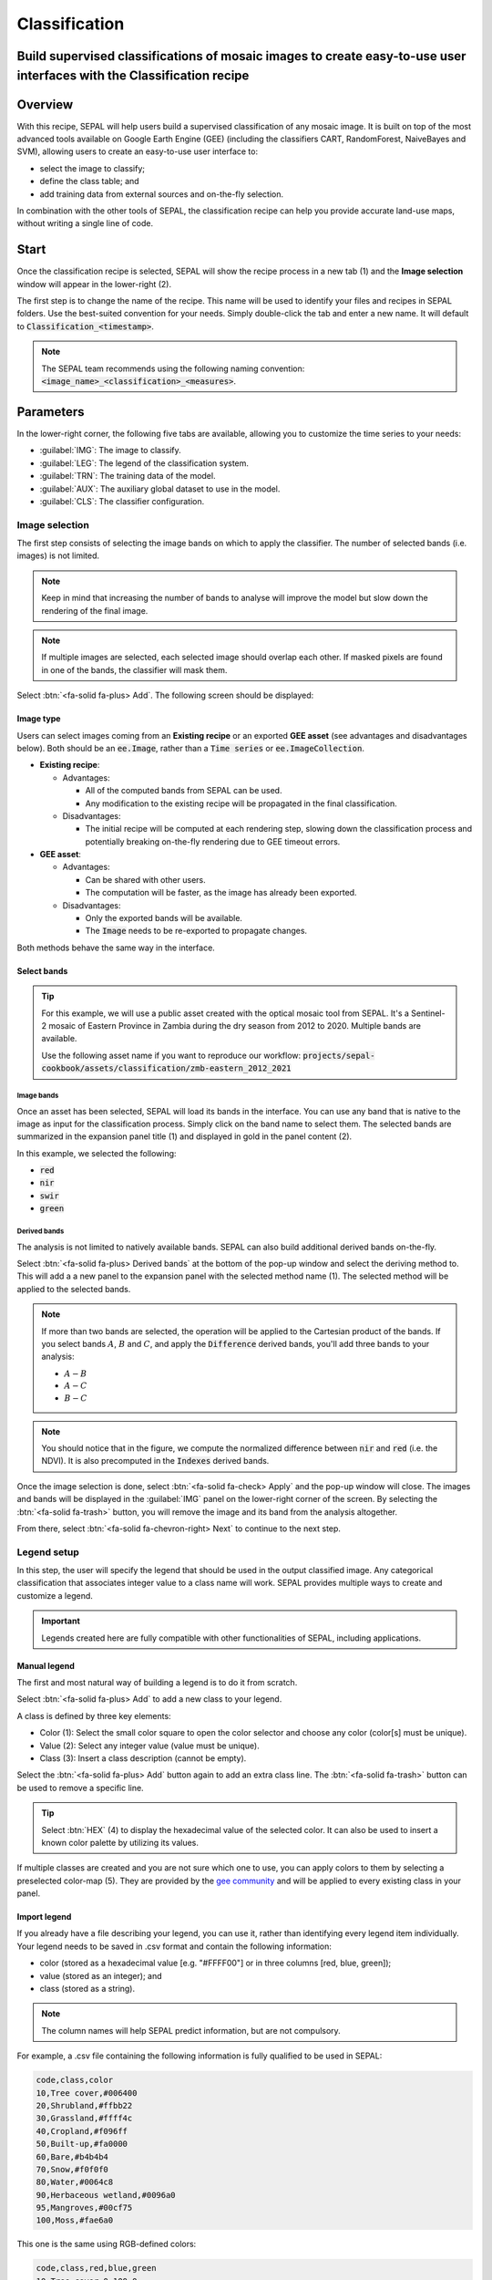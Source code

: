 Classification
==============

Build supervised classifications of mosaic images to create easy-to-use user interfaces with the Classification recipe
----------------------------------------------------------------------------------------------------------------------

Overview
--------

With this recipe, SEPAL will help users build a supervised classification of any mosaic image. It is built on top of the most advanced tools available on Google Earth Engine (GEE) (including the classifiers CART, RandomForest, NaiveBayes and SVM), allowing users to create an easy-to-use user interface to:

-   select the image to classify;
-   define the class table; and
-   add training data from external sources and on-the-fly selection.

In combination with the other tools of SEPAL, the classification recipe can help you provide accurate land-use maps, without writing a single line of code.

Start
-----

Once the classification recipe is selected, SEPAL will show the recipe process in a new tab (1) and the **Image selection** window will appear in the lower-right (2).

.. thumbnail:: ../_images/cookbook/classification/landing.png
    :group: classification-recipe
    :title: The landing page of the classification recipe.

The first step is to change the name of the recipe. This name will be used to identify your files and recipes in SEPAL folders. Use the best-suited convention for your needs. Simply double-click the tab and enter a new name. It will default to :code:`Classification_<timestamp>`.

.. thumbnail:: ../_images/cookbook/classification/default_title.png
    :title: Classification default title.
    :width: 49%

.. thumbnail:: ../_images/cookbook/classification/modified_title.png
    :title: Classification modified title.
    :width: 49%

.. note::

    The SEPAL team recommends using the following naming convention: :code:`<image_name>_<classification>_<measures>`.

Parameters
----------

In the lower-right corner, the following five tabs are available, allowing you to customize the time series to your needs:

-   :guilabel:`IMG`: The image to classify.
-   :guilabel:`LEG`: The legend of the classification system.
-   :guilabel:`TRN`: The training data of the model.
-   :guilabel:`AUX`: The auxiliary global dataset to use in the model.
-   :guilabel:`CLS`: The classifier configuration.

.. thumbnail:: ../_images/cookbook/classification/parameters.png
    :group: classification-recipe
    :title: The parameters of the classification recipe.

Image selection
^^^^^^^^^^^^^^^

The first step consists of selecting the image bands on which to apply the classifier. The number of selected bands (i.e. images) is not limited.

.. note::

    Keep in mind that increasing the number of bands to analyse will improve the model but slow down the rendering of the final image.

.. note::

    If multiple images are selected, each selected image should overlap each other. If masked pixels are found in one of the bands, the classifier will mask them.

Select :btn:`<fa-solid fa-plus> Add`. The following screen should be displayed:

.. thumbnail:: ../_images/cookbook/classification/image_source.png
    :group: classification-recipe
    :title: The two available image sources for classification.

Image type
""""""""""

Users can select images coming from an **Existing recipe** or an exported **GEE asset** (see advantages and disadvantages below). Both should be an :code:`ee.Image`, rather than a :code:`Time series` or :code:`ee.ImageCollection`.

-   **Existing recipe**:

    -   Advantages:

        -   All of the computed bands from SEPAL can be used.
        -   Any modification to the existing recipe will be propagated in the final classification.

    -   Disadvantages:

        -   The initial recipe will be computed at each rendering step, slowing down the classification process and potentially breaking on-the-fly rendering due to GEE timeout errors.

-   **GEE asset**:

    -   Advantages:

        -   Can be shared with other users.
        -   The computation will be faster, as the image has already been exported.

    -   Disadvantages:

        -   Only the exported bands will be available.
        -   The :code:`Image` needs to be re-exported to propagate changes.

Both methods behave the same way in the interface.

Select bands
""""""""""""

.. tip::

    For this example, we will use a public asset created with the optical mosaic tool from SEPAL. It's a Sentinel-2 mosaic of Eastern Province in Zambia during the dry season from 2012 to 2020. Multiple bands are available.

    Use the following asset name if you want to reproduce our workflow: :code:`projects/sepal-cookbook/assets/classification/zmb-eastern_2012_2021`

Image bands
###########

Once an asset has been selected, SEPAL will load its bands in the interface. You can use any band that is native to the image as input for the classification process. Simply click on the band name to select them. The selected bands are summarized in the expansion panel title (1) and displayed in gold in the panel content (2).

In this example, we selected the following:

-   :code:`red`
-   :code:`nir`
-   :code:`swir`
-   :code:`green`

.. thumbnail:: ../_images/cookbook/classification/native_bands.png
    :group: classification-recipe
    :title: Select :code:`red`, :code:`nir`, :code:`swir`, and :code:`green` from the source image.

Derived bands
#############

The analysis is not limited to natively available bands. SEPAL can also build additional derived bands on-the-fly.

Select :btn:`<fa-solid fa-plus> Derived bands` at the bottom of the pop-up window and select the deriving method to. This will add a a new panel to the expansion panel with the selected method name (1). The selected method will be applied to the selected bands.

.. note::

    If more than two bands are selected, the operation will be applied to the Cartesian product of the bands. If you select bands :math:`A`, :math:`B` and :math:`C`, and apply the :code:`Difference` derived bands, you'll add three bands to your analysis:

    -   :math:`A - B`
    -   :math:`A - C`
    -   :math:`B - C`

.. thumbnail:: ../_images/cookbook/classification/derived_bands.png
    :group: classification-recipe
    :title: Select :code:`red` and :code:`nir` in the normalized difference derived band, adding one extra band to the analysis: the NDVI.

.. note::

    You should notice that in the figure, we compute the normalized difference between :code:`nir` and :code:`red` (i.e. the NDVI). It is also precomputed in the :code:`Indexes` derived bands.

Once the image selection is done, select :btn:`<fa-solid fa-check> Apply` and the pop-up window will close. The images and bands will be displayed in the :guilabel:`IMG` panel on the lower-right corner of the screen. By selecting the :btn:`<fa-solid fa-trash>` button, you will remove the image and its band from the analysis altogether.

.. thumbnail:: ../_images/cookbook/classification/selected_bands.png
    :group: classification-recipe
    :title: All the selected bands from the selected images.

From there, select :btn:`<fa-solid fa-chevron-right> Next` to continue to the next step.

Legend setup
^^^^^^^^^^^^

In this step, the user will specify the legend that should be used in the output classified image. Any categorical classification that associates integer value to a class name will work. SEPAL provides multiple ways to create and customize a legend.

.. thumbnail:: ../_images/cookbook/classification/landing_legend.png
    :group: classification-recipe
    :title: The landing menu of the legend parameter.

.. important::

    Legends created here are fully compatible with other functionalities of SEPAL, including applications.

Manual legend
"""""""""""""

The first and most natural way of building a legend is to do it from scratch.

Select :btn:`<fa-solid fa-plus> Add` to add a new class to your legend.

A class is defined by three key elements:

- Color (1): Select the small color square to open the color selector and choose any color (color[s] must be unique).
- Value (2): Select any integer value (value must be unique).
- Class (3): Insert a class description (cannot be empty).

Select the :btn:`<fa-solid fa-plus> Add` button again to add an extra class line. The :btn:`<fa-solid fa-trash>` button can be used to remove a specific line.

.. tip::

    Select :btn:`HEX` (4) to display the hexadecimal value of the selected color. It can also be used to insert a known color palette by utilizing its values.

If multiple classes are created and you are not sure which one to use, you can apply colors to them by selecting a preselected color-map (5). They are provided by the `gee community <https://github.com/gee-community/ee-palettes>`__ and will be applied to every existing class in your panel.

.. thumbnail:: ../_images/cookbook/classification/create_legend.png
    :group: classification-recipe
    :title: Manual creation of a legend.

Import legend
"""""""""""""

If you already have a file describing your legend, you can use it, rather than identifying every legend item individually. Your legend needs to be saved in .csv format and contain the following information:

- color (stored as a hexadecimal value [e.g. "#FFFF00"] or in three columns [red, blue, green]);
- value (stored as an integer); and
- class (stored as a string).

.. note::

    The column names will help SEPAL predict information, but are not compulsory.

For example, a .csv file containing the following information is fully qualified to be used in SEPAL:

.. code-block::

    code,class,color
    10,Tree cover,#006400
    20,Shrubland,#ffbb22
    30,Grassland,#ffff4c
    40,Cropland,#f096ff
    50,Built-up,#fa0000
    60,Bare,#b4b4b4
    70,Snow,#f0f0f0
    80,Water,#0064c8
    90,Herbaceous wetland,#0096a0
    95,Mangroves,#00cf75
    100,Moss,#fae6a0

This one is the same using RGB-defined colors:

.. code-block::

    code,class,red,blue,green
    10,Tree cover,0,100,0
    20,Shrubland,255,187,34
    30,Grassland,255,255,76
    40,Cropland,240,150,255
    50,Built-up,250,0,0
    60,Bare,180,180,180
    70,Snow,240,240,240
    80,Water,0,100,200
    90,Herbaceous wetland,0,150,160
    95,Mangroves,0,207,117
    100,Moss,250,230,160

Once the fully qualified legend file has been prepared on your computer, select :btn:`<fa-solid fa-chevron-up>` and then :code:`Import from CSV`, which will open a pop-up window where you can drag and drop the file or select it manually from your computer files.

As shown on the next image, you can then select the columns that are defining your .csv file (select :btn:`Single column` for hexadecimal-defined colors and :btn:`multiple columns` for RGB-defined colors).

.. thumbnail:: ../_images/cookbook/classification/import_csv.png
    :group: classification-recipe
    :title: Import legend from csv.

Select :btn:`<fa-solid fa-check> Apply` to validate your selection. The classes will be added to the legend panel and you'll be able to modify the legend using the parameters presented in the previous section.

.. thumbnail:: ../_images/cookbook/classification/imported_csv.png
    :group: classification-recipe
    :title: Imported legend from a .csv file.

Select :btn:`<fa-solid fa-check> Done` to validate this step.

Every panel should be closed and the colors of the legend are now displayed at the bottom of the map. No classification is performed, as we didn't provide any training data. Nevertheless, this step is the last mandatory step for setting parameters. Training data can be added using the on-the-fly training functionality.

Export legend
"""""""""""""

Once your legend is validated, select the :btn:`<fa-solid fa-chevron-up>` and then :code:`Export as CSV`.

A file will be downloaded to you computer named :code:`<recipe_name>_legend.csv`, which will contain the legend information in the following format:

.. code-block::

    color,value,label
    #006400,10,Tree cover
    ...


Select training data
^^^^^^^^^^^^^^^^^^^^

.. note::

    This step is not mandatory.

Two inputs are required to create the classification output:

- pixel values (e.g. bands) to classify; and
- training data to set up the classification model.

This menu will help the user manage the training data of the model used. To open it, select :btn:`TRN` in the lower-right side of the window.

.. thumbnail:: ../_images/cookbook/classification/training_landing.png
    :group: classification-recipe
    :title: Training menu opening window.

Collected reference data
""""""""""""""""""""""""

Collected reference data are data selected on-the-fly by the user. The workflow will be explained later in the documentation. In this panel, this type of data can be managed by the user.

The data appear as a pair, associating coordinates to a class value, which will be used to create training data in the classification model.

If you're satisfied with the current selection and you want to share the data with others, select :btn:`<fa-solid fa-chevron-up>` and then :code:`Export reference data to csv`. A file will be created named: :code:`<recipe_name>_reference_data.csv` and sent to your computer. It will embed all of the gathered point data using the following convention:

.. code-block::

    XCoordinate,YCoordinate,class
    32.77189961605467,-11.616264558754402,80
    ...

If you are not satisfied with the selected data, select :btn:`<fa-solid fa-chevron-up>` and then :code:`Clear collected reference data` to remove all collected data from the analysis.

.. tip::

    A confirmation pop-up window should prevent you from accidentally deleting everything.

Existing training data
""""""""""""""""""""""

Instead of collecting all of the data by hand, SEPAL provides numerous ways to include already existing training data into your analysis. The data can be from multiple formats and will be included in the model to improve the quality of the final map.

.. note::

    The imported files can use an extended version of the legend provided in the previous step, but to avoid unexpected behaviour, at least one of the classes of your legend and the provided training data need to match.

.. note::

    If the added training data are outside of the image to classify, they will have no impact on the final result (with the exception of the SEPAL recipe).

To add new data, select :btn:`<fa-solid fa-plus> Add` and choose the type of data to import:

.. thumbnail:: ../_images/cookbook/classification/import-training-data.png
    :group: classification-recipe
    :title: The different types of training data available in SEPAL.

CSV
###

By selecting :btn:`csv file`, SEPAL will request a file from your computer in :code:`.csv` format. The file needs to include two pieces of information: geographic coordinates and class value.

This can be done using coordinates in :code:`EPSG:4326` latitude and longitude, as well as a `GeoJSON <https://geojson.org>`__ compatible point object. The file can embed other multiple columns that will not be considered during the analysis.

The following table is compatible with SEPAL:

.. code-block::

    XCoordinate,YCoordinate,class,class_name,editor_name
    32.77189961605467,-11.616264558754402,80,Shrublands,Pierrick rambaud
    ...

The columns used to define the X (longitude) and Y (latitude) coordinates are manually set up in the pop-up window. Select :btn:`<fa-solid fa-chevron-left> Next` once every column is filled.

.. thumbnail:: ../_images/cookbook/classification/import-training-csv-coords.png
    :group: classification-recipe
    :title: Import a .csv file in SEPAL as training data.

.. tip::

    If your file contains a GeoJSON column instead of coordinates, select :btn:`geojson column` to switch the interface to one column selection.

Now that you have set up the coordinates of your points, SEPAL will request the columns specifying the class value (not the name) in a second frame. Only the single column is supported so far. Select the column from your file that embeds the class values.

.. tip::

    Using the :code:`row filter expression` text field, one can filter out some lines of the table. Refer to the `features <#>`__ section to learn more.

.. thumbnail:: ../_images/cookbook/classification/import-training-csv-class.png
    :group: classification-recipe
    :title: Import a .csv file in SEPAL as training data.

Select :btn:`<fa-solid fa-chevron-left> next` to add the data to the model. SEPAL will provide a summary of the classes in the legend of the classification and the number of training points added by your file.

Selecting the :btn:`<fa-solid fa-check> Done` button will complete the uploading procedure.

.. thumbnail:: ../_images/cookbook/classification/import-training-csv-summary.png
    :group: classification-recipe
    :title: Import a .csv file in SEPAL as training data.

GEE table
#########

By selecting :btn:`Earth Engine Table`, SEPAL will request a file from your computer in :code:`.csv` format. The file needs to provide two pieces of information: geographic coordinates and class value.

The process is nearly the same as found in the documentation above discussing .csv tables. The only difference should be the geometry column, as GEE assets usually embed a :code:`.goejson` column by default. If this column exists, it will be autodetected by SEPAL.

For the other steps, please reproduce what was presented in the .csv section above.

.. thumbnail:: ../_images/cookbook/classification/import-training-gee-coords.png
    :group: classification-recipe
    :title: Import a GEE table in SEPAL as training data.

.. note::

    To build the documentation example, you can use this public asset: :code:`projects/sepal-cookbook/assets/classification/zmb_eastern_esa_2012_2021_reference_data`.

Sample classification
#####################

Instead of providing dataset points, SEPAL can also extract reference data from an already existing classification. It's a good way to improve an already existing classification system using an image with a better resolution.

To sample data, SEPAL will randomly select a number of points in each class and extract the class value using the provided resolution.

Start by selecting btn:`Sample classification` in the opened pop-up window, where all of the the parameters can be set:

-   **Sample per class**: The number of samples per class of the provided image. The more samples you request, the more accurate the model will be (if too many samples are selected though, on-the-fly visualization will never render; default to: :code:`1000`).
-   **Scale to sample in**: The scale used to create the sample in the provided image (it should match the image to classify resolution; default to: :code:`30 m`).
-   **EE asset ID**: The ID of the classification to sample (it should be an :code:`ee.Image` accessible to the user).
-   **Class band**: The class to use for classification value (the dropdown menu will be filled with the bands found in the provided asset).

.. note::

    To reproduce this example, use the following asset as an image to sample: :code:`projects/sepal-cookbook/assets/classification/zmb_copernicus_landcover`.

.. thumbnail:: ../_images/cookbook/classification/import-training-sample.png
    :group: classification-recipe
    :title: Parameters to sample training data from an existing classification.

.. note::

    When all of the parameters are selected, it can take time, as SEPAL builds the sampling values on-the-fly. They will only be displayed once the sampling is validated.

Select :btn:`<fa-solid fa-chevron-right> Next` to display the sampling summary. In this panel, SEPAL displays each class of the legend (as defined in the previous section) and the number of samples created for it.

Select the :btn:`<fa-solid fa-plus>` (1) buttons to change the number of samples in a specific class. By default, SEPAL ignores the samples with a :code:`Null` value. One can select :btn:`Default` (2) for any of the classes, so that these points end up in this default class instead of being ignored.

.. thumbnail:: ../_images/cookbook/classification/import-training-sample-summary.png
    :group: classification-recipe
    :title: Parameters to sample training data from an existing classification.

SEPAL recipe
############

SEPAL is also able to dirrectly apply a model built in another recipe as training data. In this case, we are not importing the points, but all of the model from the external recipe. It will not add points to the map. It's useful when the same classification needs to be applied on the same area for multiple years. The classification work can be carried out only in the first year and then applied recursively on all the others.

Select :btn:`Saved SEPAL recipe` to open the pop-up window. In the dropdown menu, select one of the recipes saved in your SEPAL account.

.. note::

    The imported recipe needs to be a classification recipe. If none are found, the dropdown menu will be empty.

    This recipe cannot come from another SEPAL account.

.. thumbnail:: ../_images/cookbook/classification/import-training-recipe.png
    :group: classification-recipe
    :title: Select an already existing SEPAL classification recipe to use its training data for your own classification.

Use auxiliary datasets
^^^^^^^^^^^^^^^^^^^^^^

Some information that could be useful to the classification model is not always included in your image bands. A common example is **Elevation**. In order to improve the quality of the classification, SEPAL can provide some extra datasets to add auxiliary bands to the classification model.

Select :btn:`AUX` to open the **Auxiliaries** tab. Three sources are currently implemented in the platform (any number of them can be selected):

-   **Latitude**: On-the-fly latitude dataset built from the coordinates of each pixel's center.
-   **Terrain**: From the `NASA SRTM Digital Elevation 30 m <https://developers.google.com/earth-engine/datasets/catalog/USGS_SRTMGL1_003>`__ dataset, SEPAL will use the :code:`Elevation`, :code:`Slope` and :code:`Aspect` bands. It will also add an :code:`Eastness` and :code:`Northness` band derived from :code:`Aspect`.
-   **Water**: From the `JRC Global Surface Water Mapping Layers, v1.3 <https://developers.google.com/earth-engine/datasets/catalog/JRC_GSW1_3_GlobalSurfaceWater>`__ dataset, SEPAL will add the following bands: :code:`occurrence`, :code:`change_abs`, :code:`change_norm`, :code:`seasonality`, :code:`max_extent`, :code:`water_occurrence`, :code:`water_change_abs`, :code:`water_change_norm`, :code:`water_seasonality` and :code:`water_max_extent`.

.. thumbnail:: ../_images/cookbook/classification/auxiliary_tab.png
    :group: classification-recipe
    :title: Select preset auxiliary datasource to improve the quality of the classification.

Classifier configuration
^^^^^^^^^^^^^^^^^^^^^^^^

.. note::

    Customizing the classifier is a section designed for advanced users. Make sure that you thoroughly understand how the classifier you're using works before changing its parameters.

.. note::

    The default value is a **Random Forest** classifier using 25 trees.

The classification tool used in SEPAL is based on the `Smile - Statistical Machine Intelligence and Learning Engine Javascript <https://haifengl.github.io/classification.html>`__ library. Please refer to their documentation for specific descriptions of each model.

Select :btn:`CLS` to open the classification parameter menu. SEPAL supports 7 classifiers:

-   Random Forest
-   Gradient tree boost
-   cart
-   Naive Bayes
-   SVM
-   Min distance
-   Decision Tree

For each of them, the workflow is the same:

1.  Select the classifier by clicking on the corresponding name. SEPAL will display some of the parameters available.
2.  Select :btn:`More` on the lower left side of the panel to fully customize your classifier. The classification results will be updated on-the-fly.

.. thumbnail:: ../_images/cookbook/classification/cls_less.png
    :width: 49%
    :group: classification-recipe
    :title: The only simple parameter of a random forest classifier (number of trees).

.. thumbnail:: ../_images/cookbook/classification/cls_more.png
    :width: 49%
    :group: classification-recipe
    :title: All of the customization parameters of a random forest classifier.

On the fly training
-------------------

.. note::

    This process requires a good understanding of the visualization feature of SEPAL. Please refer to the `feature <#>`__ section for more information.

Once all of the parameters are set, the user is free to add extra training data in the web interface and the new points will be added to the final model, improving the quality of the classification.

Set up the view
^^^^^^^^^^^^^^^

In order to improve the classification, one must set up the view to display all of the information. While these guidelines could be modified and extended, they are still useful as an introductory resource.

In the following image, we displayed:

-   The current recipe (1) using the class colors in categorical mode.
-   The current image (what you are classifying) (2) using the NIR,RED,SWIR band combination.
-   The extra visual dataset NICFI PlaneLab data (3) from 2021.

The number (4) indicates a cluster of existing training points. Zoom-in and they will be displayed as markers using the color of the class they mark (5).

.. important::

    This initial classification has been set using sampled data. Since they are sampled from a larger image, some are out of the image. They will have no impact on the classification as they are applied to masked pixels (6).

.. thumbnail:: ../_images/cookbook/classification/classification_view.png
    :group: classification-recipe
    :title: A classification set-up ready to add new training data.


Select points
^^^^^^^^^^^^^

To start adding points, open the training interface by selecting :btn:`<fa-solid fa-map-marker>` in the upper-right of the screen (1). Once selected, the background color becomes darker and the pointer of the mouse becomes a :icon:`fa-solid fa-plus`.

The process to add new training data is as follows:

1.   **Click on the map to select a point**: You can click in any of the panels (this is not restricted to the recipe panel), but to be useful, the point needs to be within the border of the AOI. If it's not already the case, the class selection panel will appear in the upper-right of the window (2).
2.   **Select the class value**: The previous class value is preselected, but you can change it to any other class value from the defined legend. The legend is displayed as :code:`<legend_classname> (<legend_value>)`.

You can now click elsewhere on the map to add another point. If you are satisfied with the classification, select :btn:`<fa-solid fa-times> Close` (3) and select :btn:`<fa-solid fa-map-marker>` again to stop editing the points. Every time a new point is added, the classification map is recomputed and rendered in the left window.

.. thumbnail:: ../_images/cookbook/classification/add_point.png
    :group: classification-recipe
    :title: Manually adding new training data in the model.

Modify existing points
^^^^^^^^^^^^^^^^^^^^^^

To modify existing points, select the :btn:`<fa-solid fa-map-marker>` to open the point editing interface and follow the following steps:

1.   **Select a point**: To select a point, click on an existing marker. It will appear bolder than the others. If it's not already the case, the class selection panel will appear in the upper-right of the window.
2.   **Change the class value**: The point class will be selected in the editing menu with a :icon:`fa-solid fa-check`. Select any other class value to change it.

Check the validity
^^^^^^^^^^^^^^^^^^

SEPAL embeds information to help the user understand if the amount of training data is sufficient to produce an accurate classification model. In the recipe window, change the band combination to :code:`Class probability`. The user now sees the probability of the model (i.e. the confidence level of the level with output class for each pixel). If the value is high (>80%), then the pixel can be considered valid; if the value is low (<80%), the model needs more training data or extra bands to improve the analysis.

In the example image, the lake is classified as a "permanent water body" with a confidence of 65%, which is higher than the rest of the vegetation around it.

.. thumbnail:: ../_images/cookbook/classification/classification_confidence.png
    :group: classification-recipe
    :title: The classification confidence around a lake in eastern Zambia.

This analysis can also be conducted class by class using the built-in :code:`<class_name> %` bands. Select the one corresponding to the class you want to assess (as you can see in the following image) and you'll get the % of confidence for each pixel to be in the sub-mentioned class.

.. thumbnail:: ../_images/cookbook/classification/water_confidence.png
    :group: classification-recipe
    :title: The classification confidence of "permanent water body" around a lake in eastern Zambia.

Export
------

Start download
^^^^^^^^^^^^^^

Selecting the :icon:`fa-solid fa-cloud-download-alt` tab will open the **Retrieve** panel where you can select the exportation parameters (1).

You need to select the band to export (2). There is no maximum number of bands; however, exporting useless bands will only increase the size and time of the output.

You can set a custom scale for exportation (3) by changing the value of the slider in meters (m). (Note: Requesting a smaller resolution than images' native resolution will not improve the quality of the output – just its size; keep in mind that the native resolution of Sentinel data is 10 m, while Landsat is 30 m.)

You can export the image to the :btn:`SEPAL workspace` or to the :btn:`Google Earth Engine Asset` list. The same image will be exported, but in the first case you will find it in :code:`.tif` format in the :code:`Downloads` folder; in the second case, the image will be exported to your GEE account asset list.

.. note::

    If :btn:`Google Earth Engine Asset` is not displayed, it means that your GEE account is not connected to SEPAL. Please refer to `Connect SEPAL to GEE <../setup/gee.html>`__.

Select :btn:`<fa-solid fa-check> Apply` to start the download process.

.. thumbnail:: ../_images/cookbook/classification/export.png
    :group: classification-recipe
    :title: The classification confidence of "permanent water body" around a lake in eastern Zambia.

Exportation status
^^^^^^^^^^^^^^^^^^

By going to the **Task** tab (in the lower-left corner using the :btn:`<fa-solid fa-tasks>` or :btn:`<fa-solid fa-spinner>` buttons, depending on the loading status), you will see the list of different loading tasks.

The interface will provide you with information about the task progress and it will display an error if the exportation has failed. If you are unsatisfied with the way we present information, the task can also be monitored using the `GEE task manager <https://code.earthengine.google.com/tasks>`__.

.. tip::

    This operation is running between GEE and SEPAL servers in the background. You can close the SEPAL page without ending the process.

When the task is finished, the frame will be displayed in green, as shown in the second image.

.. thumbnail:: ../_images/cookbook/time_series/download.png
    :width: 49%
    :title: Evolution of the downloading process of the recipe displayed in the task manager of SEPAL.
    :group: classification-recipe

.. thumbnail:: ../_images/cookbook/time_series/download_complete.png
    :width: 49%
    :title: Completed downloading process of the recipe displayed in the task manager of SEPAL.
    :group: classification-recipe

Access
^^^^^^

Once the download process is done, you can access the data in your SEPAL folders. The data will be stored in the :code:`Downloads` folder using the following format:

.. code-block::

    .
    └── downloads/
        └── <CLASSIF name>/
            ├── <CLASSIF name>_<gee tile id>.tif
            ├── <CLASSIF name>_<gee tile id>.tif
            ├── ...
            ├── <CLASSIF name>_<gee tile id>.tif
            └── <CLASSIF name>_<gee tile id>.vrt

.. note::

    Understanding how images are stored in an optical mosaic is only required if you want to manually use them. The SEPAL applications are bound to this tiling system and can digest this information for you.

The data are stored in a folder using the name of the optical mosaic as it was created in the first section of this article. As the number of data is spatially too big to be exported at once, the data are divided into smaller pieces and brought back together in a :code:`<MO name>_<gee tile id>.vrt` file.

.. tip::

    The full folder with a consistent tree folder is required to read the `.vrt`.


For support, `ask the community <https://groups.google.com/g/sepal-users>`__.
